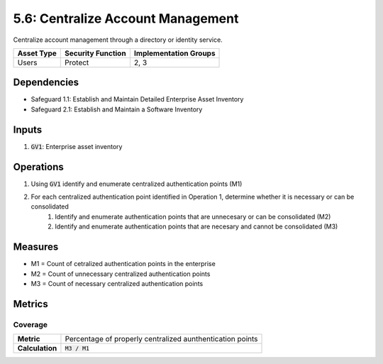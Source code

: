 5.6: Centralize Account Management
=========================================================

Centralize account management through a directory or identity service.

.. list-table::
	:header-rows: 1

	* - Asset Type
	  - Security Function
	  - Implementation Groups
	* - Users
	  - Protect
	  - 2, 3

Dependencies
------------
* Safeguard 1.1: Establish and Maintain Detailed Enterprise Asset Inventory
* Safeguard 2.1: Establish and Maintain a Software Inventory

Inputs
------
#. :code:`GV1`: Enterprise asset inventory

Operations
----------
#. Using :code:`GV1` identify and enumerate centralized authentication points (M1)
#. For each centralized authentication point identified in Operation 1, determine whether it is necessary or can be consolidated
	#. Identify and enumerate authentication points that are unnecesary or can be consolidated (M2)
	#. Identify and enumerate authentication points that are necesary and cannot be consolidated (M3)

Measures
--------
* M1 = Count of cetralized authentication points in the enterprise
* M2 = Count of unnecessary centralized authentication points 
* M3 = Count of necessary centralized authentication points

Metrics
-------

Coverage
^^^^^^^^^^^^^^^^^^
.. list-table::

	* - **Metric**
	  - | Percentage of properly centralized aunthentication points
	* - **Calculation**
	  - :code:`M3 / M1`


.. history
.. authors
.. license
